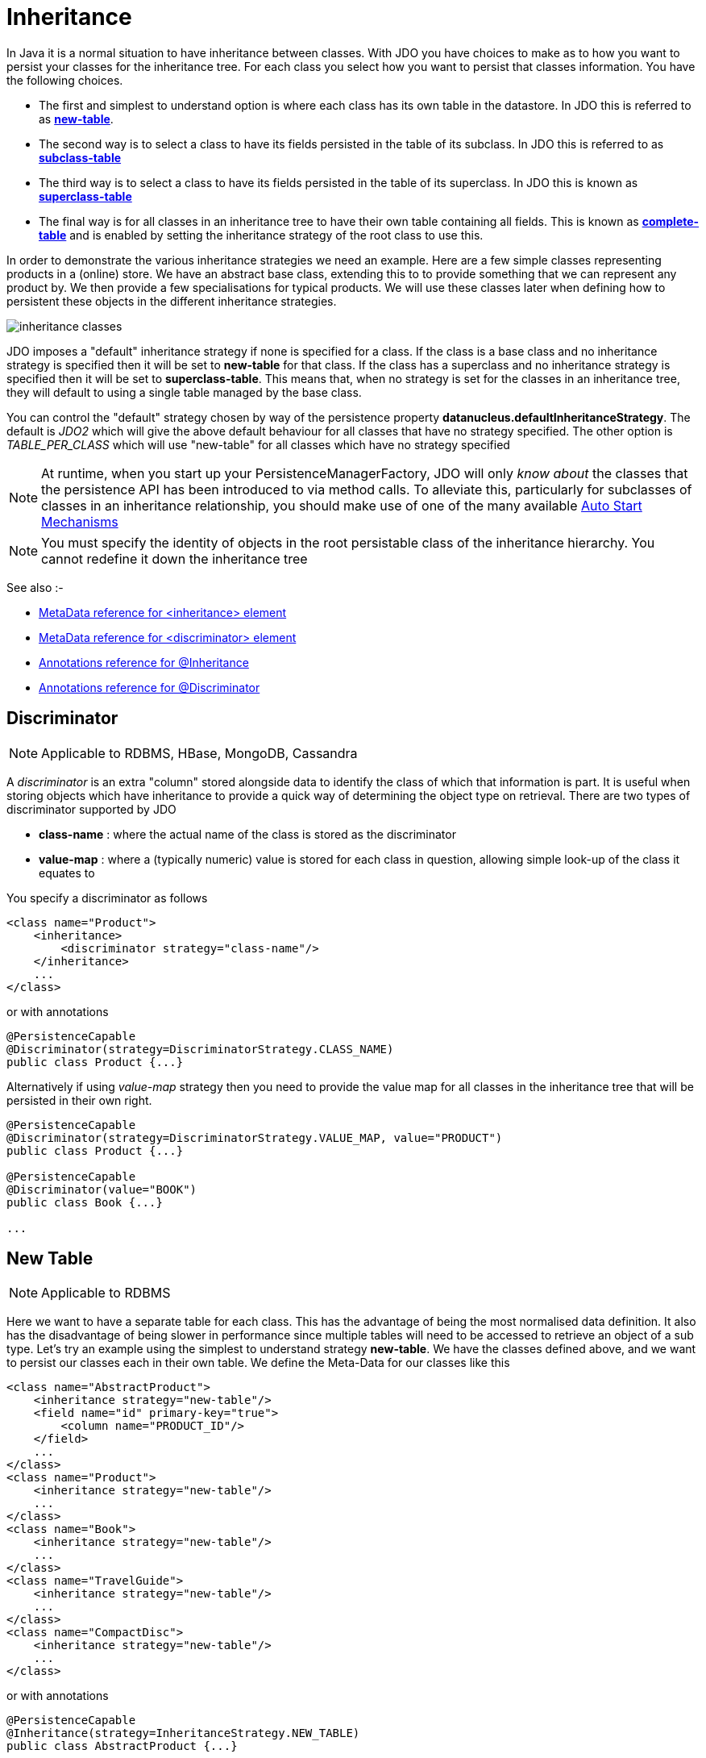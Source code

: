 [[inheritance]]
= Inheritance
:_basedir: ../
:_imagesdir: images/

In Java it is a normal situation to have inheritance between classes. 
With JDO you have choices to make as to how you want to persist your classes for the inheritance tree. 
For each class you select how you want to persist that classes information. You have the following choices.

* The first and simplest to understand option is where each class has its own table in the datastore. In JDO this is referred to as link:#inheritance_newtable[*new-table*].
* The second way is to select a class to have its fields persisted in the table of its subclass. In JDO this is referred to as link:#inheritance_subclasstable[*subclass-table*]
* The third way is to select a class to have its fields persisted in the table of its superclass. In JDO this is known as link:#inheritance_superclasstable[*superclass-table*]
* The final way is for all classes in an inheritance tree to have their own table containing all fields. 
This is known as link:#inheritance_completetable[*complete-table*] and is enabled by setting the inheritance strategy of the root class to use this.


In order to demonstrate the various inheritance strategies we need an example. Here are a few simple classes representing products in a (online) store. 
We have an abstract base class, extending this to to provide something that we can represent any product by. 
We then provide a few specialisations for typical products. We will use these classes later when defining how to persistent these objects in the different inheritance strategies.

image:../images/inheritance_classes.png[]

JDO imposes a "default" inheritance strategy if none is specified for a class. 
If the class is a base class and no inheritance strategy is specified then it will be set to *new-table* for that class. 
If the class has a superclass and no inheritance strategy is specified then it will be set to *superclass-table*. 
This means that, when no strategy is set for the classes in an inheritance tree, they will default to using a single table managed by the base class.


You can control the "default" strategy chosen by way of the persistence property *datanucleus.defaultInheritanceStrategy*. 
The default is _JDO2_ which will give the above default behaviour for all classes that have no strategy specified. 
The other option is _TABLE_PER_CLASS_ which will use "new-table" for all classes which have no strategy specified

NOTE: At runtime, when you start up your PersistenceManagerFactory, JDO will only _know about_ the classes that the persistence API has been introduced to via method calls. 
To alleviate this, particularly for subclasses of classes in an inheritance relationship, you should make use of one of the many available
link:persistence.html#autostart[Auto Start Mechanisms]

NOTE: You must specify the identity of objects in the root persistable class of the inheritance hierarchy. You cannot redefine it down the inheritance tree


See also :-

* link:metadata_xml.html#inheritance[MetaData reference for <inheritance> element]
* link:metadata_xml.html#discriminator[MetaData reference for <discriminator> element]
* link:annotations.html#Inheritance[Annotations reference for @Inheritance]
* link:annotations.html#Discriminator[Annotations reference for @Discriminator]


[[inheritance_discriminator]]
== Discriminator

NOTE: Applicable to RDBMS, HBase, MongoDB, Cassandra

A _discriminator_ is an extra "column" stored alongside data to identify the class of which that information is part. 
It is useful when storing objects which have inheritance to provide a quick way of determining the object type on retrieval. 
There are two types of discriminator supported by JDO

* *class-name* : where the actual name of the class is stored as the discriminator
* *value-map* : where a (typically numeric) value is stored for each class in question, allowing simple look-up of the class it equates to

You specify a discriminator as follows
                
[source,xml]
-----
<class name="Product">
    <inheritance>
        <discriminator strategy="class-name"/>
    </inheritance>
    ...
</class>
-----

or with annotations

[source,java]
-----
@PersistenceCapable
@Discriminator(strategy=DiscriminatorStrategy.CLASS_NAME)
public class Product {...}
-----

Alternatively if using _value-map_ strategy then you need to provide the value map for all classes in the inheritance tree that will be persisted in their own right.

[source,java]
-----
@PersistenceCapable
@Discriminator(strategy=DiscriminatorStrategy.VALUE_MAP, value="PRODUCT")
public class Product {...}

@PersistenceCapable
@Discriminator(value="BOOK")
public class Book {...}

...
-----


[[inheritance_newtable]]
== New Table

NOTE: Applicable to RDBMS

Here we want to have a separate table for each class. This has the advantage of being the most normalised data definition. 
It also has the disadvantage of being slower in performance since multiple tables will need to be accessed to retrieve an object of a sub type. 
Let's try an example using the simplest to understand strategy *new-table*. 
We have the classes defined above, and we want to persist our classes each in their own table. We define the Meta-Data for our classes like this 

[source,xml]
-----
<class name="AbstractProduct">
    <inheritance strategy="new-table"/>
    <field name="id" primary-key="true">
        <column name="PRODUCT_ID"/>
    </field>
    ...
</class>
<class name="Product">
    <inheritance strategy="new-table"/>
    ...
</class>
<class name="Book">
    <inheritance strategy="new-table"/>
    ...
</class>
<class name="TravelGuide">
    <inheritance strategy="new-table"/>
    ...
</class>
<class name="CompactDisc">
    <inheritance strategy="new-table"/>
    ...
</class>
-----

or with annotations

[source,java]
-----
@PersistenceCapable
@Inheritance(strategy=InheritanceStrategy.NEW_TABLE)
public class AbstractProduct {...}

@PersistenceCapable
@Inheritance(strategy=InheritanceStrategy.NEW_TABLE)
public class Product {...}

@PersistenceCapable
@Inheritance(strategy=InheritanceStrategy.NEW_TABLE)
public class Book {...}

@PersistenceCapable
@Inheritance(strategy=InheritanceStrategy.NEW_TABLE)
public class TravelGuide {...}

@PersistenceCapable
@Inheritance(strategy=InheritanceStrategy.NEW_TABLE)
public class CompactDisc {...}
-----

We use the _inheritance_ element to define the persistence of the inherited classes.
                
    
In the datastore, each class in an inheritance tree is represented in its own datastore table (tables ABSTRACTPRODUCT, PRODUCT, BOOK, TRAVELGUIDE, and COMPACTDISC), 
with the subclasses tables' having foreign keys between the primary key and the primary key of the superclass' table. 

image:../images/inheritance_db_newtable.png[]

In the above example, when we insert a TravelGuide object into the datastore, a row will be inserted into ABSTRACTPRODUCT, PRODUCT, BOOK, and TRAVELGUIDE.



[[inheritance_subclasstable]]
== Subclass table

NOTE: Applicable to RDBMS

DataNucleus supports persistence of classes in the tables of subclasses where this is required. 
This is typically used where you have an abstract base class and it doesn't make sense having a separate table for that class. 
In our example we have no real interest in having a separate table for the *AbstractProduct* class. 
So in this case we change one thing in the Meta-Data quoted above. 
We now change the definition of *AbstractProduct* as follows 

[source,xml]
-----
<class name="AbstractProduct">
    <inheritance strategy="subclass-table"/>
    <field name="id" primary-key="true">
        <column name="PRODUCT_ID"/>
    </field>
    ...
</class>
-----

or with annotations

[source,java]
-----
@PersistenceCapable
@Inheritance(strategy=InheritanceStrategy.SUBCLASS_TABLE)
public class AbstractProduct {...}
-----

This subtle change of use the *inheritance* element has the effect of using the PRODUCT table for both the *Product* and *AbstractProduct* classes, containing the fields of both classes.
                
image:../images/inheritance_db_notable.png[]

In the above example, when we insert a TravelGuide object into the datastore, a row will be inserted into PRODUCT, BOOK, and TRAVELGUIDE.


NOTE: DataNucleus doesn't currently fully support the use of classes defined with _subclass-table_ strategy as having relationships where there are more than a single subclass that has a table. 
If the class has a single subclass with its own table then there should be no problem.


[[inheritance_superclasstable]]
== Superclass table

NOTE: Applicable to RDBMS
 
DataNucleus supports persistence of classes in the tables of superclasses where this is required. 
This has the advantage that retrieval of an object is a single SQL call to a single table. 
It also has the disadvantage that the single table can have a very large number of columns, and database readability and performance can suffer, and additionally 
that a discriminator column is required. In our example, lets ignore the *AbstractProduct* class for a moment and assume that *Product* is the base class.
We have no real interest in having separate tables for the *Book* and *CompactDisc* classes and want everything stored in a single table _PRODUCT_. 
We change our MetaData as follows

[source,xml]
-----
<class name="Product">
    <inheritance strategy="new-table">
        <discriminator strategy="class-name">
            <column name="PRODUCT_TYPE"/>
        </discriminator>
    </inheritance>
    <field name="id" primary-key="true">
        <column name="PRODUCT_ID"/>
    </field>
    ...
</class>
<class name="Book">
    <inheritance strategy="superclass-table"/>
    ...
</class>
<class name="TravelGuide">
    <inheritance strategy="superclass-table"/>
    ...
</class>
<class name="CompactDisc">
    <inheritance strategy="superclass-table"/>
    ...
</class>
-----

or with annotations

[source,java]
-----
@PersistenceCapable
@Inheritance(strategy=InheritanceStrategy.NEW_TABLE)
public class AbstractProduct {...}

@PersistenceCapable
@Inheritance(strategy=InheritanceStrategy.SUPERCLASS_TABLE)
public class Product {...}

@PersistenceCapable
@Inheritance(strategy=InheritanceStrategy.SUPERCLASS_TABLE)
public class Book {...}

@PersistenceCapable
@Inheritance(strategy=InheritanceStrategy.SUPERCLASS_TABLE)
public class TravelGuide {...}

@PersistenceCapable
@Inheritance(strategy=InheritanceStrategy.SUPERCLASS_TABLE)
public class CompactDisc {...}
-----

This change of use of the *inheritance* element has the effect of using the PRODUCT table for all classes, containing the fields of *Product*, *Book*, *CompactDisc*, and *TravelGuide*.
You will also note that we used a _discriminator_ element for the *Product* class. 
The specification above will result in an extra column (called PRODUCT_TYPE) being added to the PRODUCT table, and containing the class name of the object stored. 
So for a Book it will have "com.mydomain.samples.store.Book" in that column. This column is used in discriminating which row in the database is of which type. 
The final thing to note is that in our classes *Book* and *CompactDisc* we have a field that is identically named. 
With *CompactDisc* we have defined that its column will be called DISCTITLE since both of these fields will be persisted into the same table and would have had 
identical names otherwise - this gets around the problem.

image:../images/inheritance_db_superclasstable.png[]

In the above example, when we insert a TravelGuide object into the datastore, a row will be inserted into the PRODUCT table only.


JDO allows two types of discriminators. The example above used a discriminator strategy of _class-name_. 
This inserts the class name into the discriminator column so that we know what the class of the object really is. 
The second option is to use a discriminator strategy of _value-map_. With this we will define a "value" to be stored in this column for each of our classes.
The only thing here is that we have to define the "value" in the MetaData for ALL classes that use that strategy. So to give the equivalent example :-

[source,xml]
-----
<class name="Product">
    <inheritance strategy="new-table">
        <discriminator strategy="value-map" value="PRODUCT">
            <column name="PRODUCT_TYPE"/>
        </discriminator>
    </inheritance>
    <field name="id" primary-key="true">
        <column name="PRODUCT_ID"/>
    </field>
    ...
</class>
<class name="Book">
    <inheritance strategy="superclass-table">
        <discriminator value="BOOK"/>
    </inheritance>
    ...
</class>
<class name="TravelGuide">
    <inheritance strategy="superclass-table">
        <discriminator value="TRAVELGUIDE"/>
    </inheritance>
    ...
</class>
<class name="CompactDisc">
    <inheritance strategy="superclass-table">
        <discriminator value="COMPACTDISC"/>
    </inheritance>
    ...
</class>
-----

As you can see from the MetaData DTD it is possible to specify the column details for the _discriminator_. 
DataNucleus supports this, but only currently supports the following values of _jdbc-type_ : VARCHAR, CHAR, INTEGER, BIGINT, NUMERIC. The default column type will be a VARCHAR.


[[inheritance_completetable]]
== Complete table

NOTE: Applicable to RDBMS, Neo4j, NeoDatis, Excel, OOXML, ODF, HBase, Cassandra, JSON, AmazonS3, GoogleStorage, MongoDB, LDAP

With "complete-table" we define the strategy on the root class of the inheritance tree and it applies to all subclasses. 
Each class is persisted into its own table, having columns for all fields (of the class in question plus all fields of superclasses). So taking the same classes as used above

[source,xml]
-----
<class name="Product">
    <inheritance strategy="complete-table"/>
    <field name="id" primary-key="true">
        <column name="PRODUCT_ID"/>
    </field>
    ...
</class>
<class name="Book">
    ...
</class>
<class name="TravelGuide">
    ...
</class>
<class name="CompactDisc">
    ...
</class>
-----

or with annotations

[source,java]
-----
@PersistenceCapable
@Inheritance(strategy=InheritanceStrategy.COMPLETE_TABLE)
public class AbstractProduct {...}
-----

So the key thing is the specification of inheritance strategy at the root only. This then implies a datastore schema as follows
                
image:../images/inheritance_db_completetable.png[]

So any object of explicit type *Book* is persisted into the table "BOOK". 
Similarly any *TravelGuide* is persisted into the table "TRAVELGUIDE".
In addition if any class in the inheritance tree is abstract then it won't have a table since there cannot be any instances of that type.
*DataNucleus currently has limitations when using a class using this inheritance as the element of a collection.*


== Retrieval of inherited objects
 
JDO provides particular mechanisms for retrieving inheritance trees. These are accessed via the Extent/Query interface. Taking our example above, we can then do

[source,java]
-----
tx.begin();
Extent e = pm.getExtent(com.mydomain.samples.store.Product.class, true);
Query  q = pm.newQuery(e);
Collection c=(Collection)q.execute();
tx.commit();
-----

The second parameter passed to _pm.getExtent_ relates to whether to return subclasses. 
So if we pass in the root of the inheritance tree (Product in our case) we get all objects in this inheritance tree returned. 
You can, of course, use far more elaborate queries using JDOQL, but this is just to highlight the method of retrieval of subclasses.
